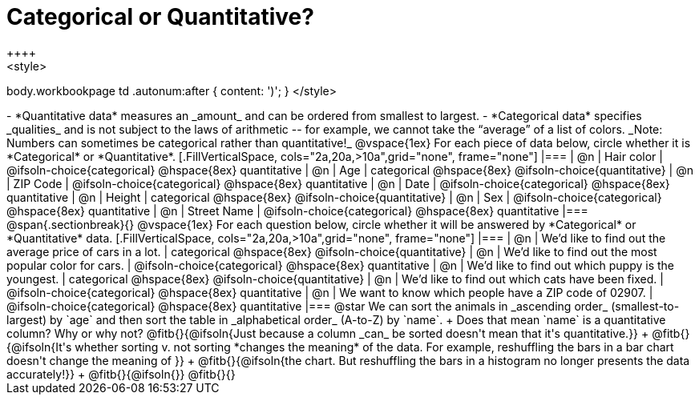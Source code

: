 = Categorical or Quantitative?
++++
<style>
body.workbookpage td .autonum:after { content: ')'; }
</style>
++++

- *Quantitative data* measures an _amount_ and can be ordered from smallest to largest.
- *Categorical data* specifies _qualities_ and is not subject to the laws of arithmetic -- for example, we cannot take the “average” of a list of colors. _Note: Numbers can sometimes be categorical rather than quantitative!_

@vspace{1ex}

For each piece of data below, circle whether it is *Categorical* or *Quantitative*.

[.FillVerticalSpace, cols="2a,20a,>10a",grid="none", frame="none"]
|===
| @n | Hair color
| @ifsoln-choice{categorical} 	@hspace{8ex} quantitative

| @n | Age
| categorical 					@hspace{8ex} @ifsoln-choice{quantitative}

| @n | ZIP Code
| @ifsoln-choice{categorical} 	@hspace{8ex} quantitative

| @n | Date
| @ifsoln-choice{categorical}	@hspace{8ex} quantitative

| @n | Height
| categorical 					@hspace{8ex} @ifsoln-choice{quantitative}

| @n | Sex
| @ifsoln-choice{categorical}	@hspace{8ex} quantitative

| @n | Street Name
| @ifsoln-choice{categorical}	@hspace{8ex} quantitative
|===

@span{.sectionbreak}{}

@vspace{1ex}

For each question below, circle whether it will be answered by *Categorical* or *Quantitative* data.


[.FillVerticalSpace, cols="2a,20a,>10a",grid="none", frame="none"]
|===
| @n | We’d like to find out the average price of cars in a lot.
| categorical 					@hspace{8ex} @ifsoln-choice{quantitative}

| @n | We’d like to find out the most popular color for cars.
| @ifsoln-choice{categorical} 	@hspace{8ex} quantitative

| @n | We’d like to find out which puppy is the youngest.
| categorical 					@hspace{8ex} @ifsoln-choice{quantitative}

| @n | We’d like to find out which cats have been fixed.
| @ifsoln-choice{categorical} 	@hspace{8ex} quantitative

| @n | We want to know which people have a ZIP code of 02907.
| @ifsoln-choice{categorical} 	@hspace{8ex} quantitative
|===

@star We can sort the animals in _ascending order_ (smallest-to-largest) by `age` and then sort the table in _alphabetical order_ (A-to-Z) by `name`. +
Does that mean `name` is a quantitative column? Why or why not? @fitb{}{@ifsoln{Just because a column _can_ be sorted doesn't mean that it's quantitative.}} +
@fitb{}{@ifsoln{It's whether sorting v. not sorting *changes the meaning* of the data. For example, reshuffling the bars in a bar chart doesn't change the meaning of }} +
@fitb{}{@ifsoln{the chart. But reshuffling the bars in a histogram no longer presents the data accurately!}} +
@fitb{}{@ifsoln{}}
@fitb{}{}
